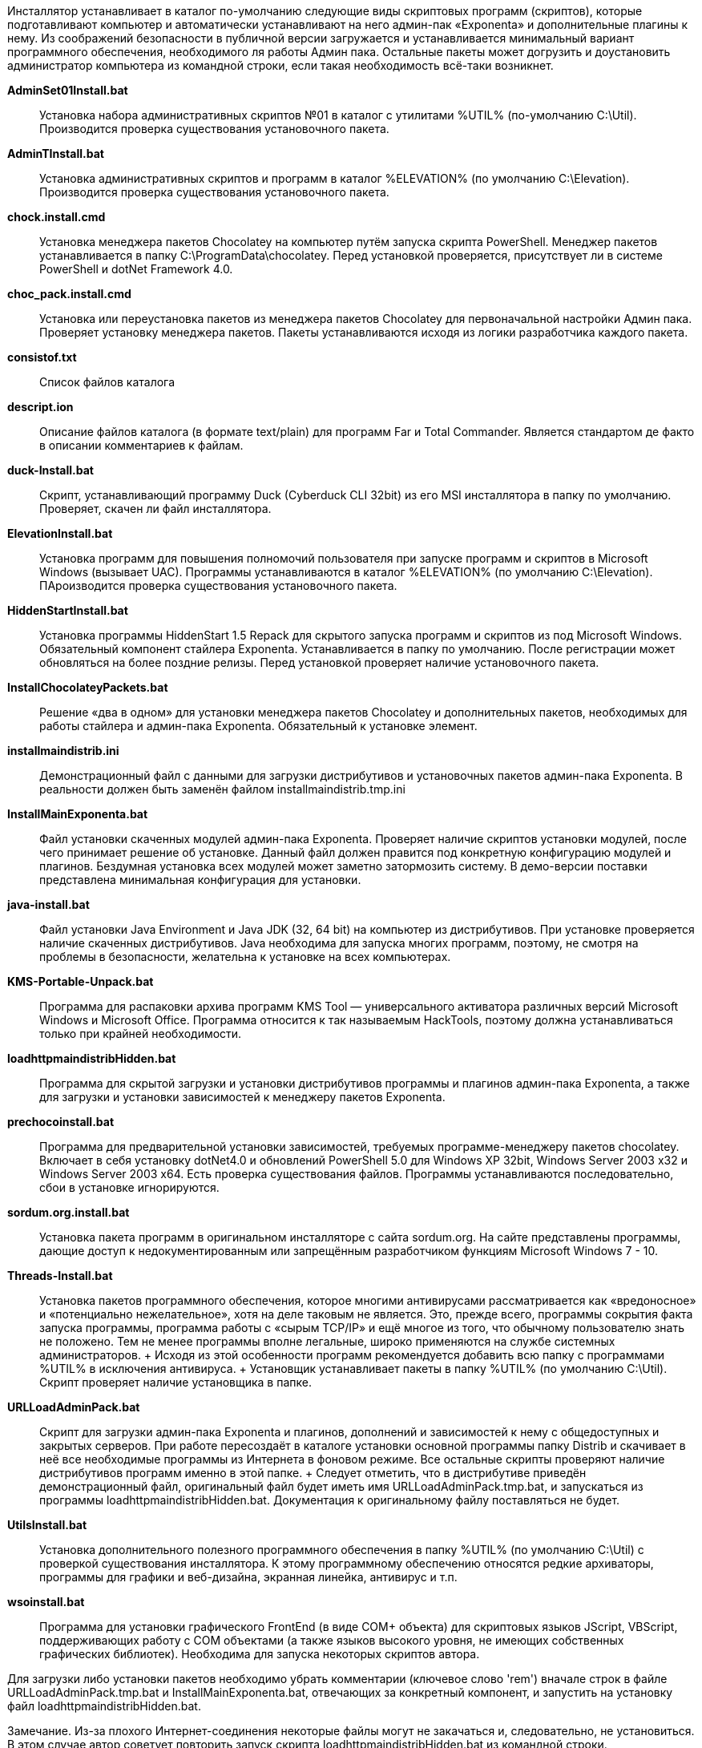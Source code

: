 Инсталлятор устанавливает в каталог по-умолчанию следующие виды
скриптовых программ (скриптов), которые подготавливают компьютер и
автоматически устанавливают на него админ-пак «Exponenta» и
дополнительные плагины к нему. Из соображений безопасности в публичной
версии загружается и устанавливается минимальный вариант программного
обеспечения, необходимого ля работы Админ пака. Остальные пакеты может
догрузить и доустановить администратор компьютера из командной строки,
если такая необходимость всё-таки возникнет.

*AdminSet01Install.bat*::
  Установка набора административных скриптов №01 в каталог с утилитами
  %UTIL% (по-умолчанию C:\Util). Производится проверка существования
  установочного пакета.
*AdminTInstall.bat*::
  Установка административных скриптов и программ в каталог %ELEVATION%
  (по умолчанию C:\Elevation). Производится проверка существования
  установочного пакета.
*chock.install.cmd*::
  Установка менеджера пакетов Chocolatey на компьютер путём запуска
  скрипта PowerShell. Менеджер пакетов устанавливается в папку
  C:\ProgramData\chocolatey. Перед установкой проверяется, присутствует
  ли в системе PowerShell и dotNet Framework 4.0.
*choc_pack.install.cmd*::
  Установка или переустановка пакетов из менеджера пакетов Chocolatey
  для первоначальной настройки Админ пака. Проверяет установку менеджера
  пакетов. Пакеты устанавливаются исходя из логики разработчика каждого
  пакета.
*consistof.txt*::
  Список файлов каталога
*descript.ion*::
  Описание файлов каталога (в формате text/plain) для программ Far и
  Total Commander. Является стандартом де факто в описании комментариев
  к файлам.
*duck-Install.bat*::
  Скрипт, устанавливающий программу Duck (Cyberduck CLI 32bit) из его
  MSI инсталлятора в папку по умолчанию. Проверяет, скачен ли файл
  инсталлятора.
*ElevationInstall.bat*::
  Установка программ для повышения полномочий пользователя при запуске
  программ и скриптов в Microsoft Windows (вызывает UAC). Программы
  устанавливаются в каталог %ELEVATION% (по умолчанию C:\Elevation).
  ПАроизводится проверка существования установочного пакета.
*HiddenStartInstall.bat*::
  Установка программы HiddenStart 1.5 Repack для скрытого запуска
  программ и скриптов из под Microsoft Windows. Обязательный компонент
  стайлера Exponenta. Устанавливается в папку по умолчанию. После
  регистрации может обновляться на более поздние релизы. Перед
  установкой проверяет наличие установочного пакета.
*InstallChocolateyPackets.bat*::
  Решение «два в одном» для установки менеджера пакетов Chocolatey и
  дополнительных пакетов, необходимых для работы стайлера и админ-пака
  Exponenta. Обязательный к установке элемент.
*installmaindistrib.ini*::
  Демонстрационный файл с данными для загрузки дистрибутивов и
  установочных пакетов админ-пака Exponenta. В реальности должен быть
  заменён файлом installmaindistrib.tmp.ini
*InstallMainExponenta.bat*::
  Файл установки скаченных модулей админ-пака Exponenta. Проверяет
  наличие скриптов установки модулей, после чего принимает решение об
  установке. Данный файл должен правится под конкретную конфигурацию
  модулей и плагинов. Бездумная установка всех модулей может заметно
  затормозить систему. В демо-версии поставки представлена минимальная
  конфигурация для установки.
*java-install.bat*::
  Файл установки Java Environment и Java JDK (32, 64 bit) на компьютер
  из дистрибутивов. При установке проверяется наличие скаченных
  дистрибутивов. Java необходима для запуска многих программ, поэтому,
  не смотря на проблемы в безопасности, желательна к установке на всех
  компьютерах.
*KMS-Portable-Unpack.bat*::
  Программа для распаковки архива программ KMS Tool — универсального
  активатора различных версий Microsoft Windows и Microsoft Office.
  Программа относится к так называемым HackTools, поэтому должна
  устанавливаться только при крайней необходимости.
*loadhttpmaindistribHidden.bat*::
  Программа для скрытой загрузки и установки дистрибутивов программы и
  плагинов админ-пака Exponenta, а также для загрузки и установки
  зависимостей к менеджеру пакетов Exponenta.
*prechocoinstall.bat*::
  Программа для предварительной установки зависимостей, требуемых
  программе-менеджеру пакетов chocolatey. Включает в себя установку
  dotNet4.0 и обновлений PowerShell 5.0 для Windows XP 32bit, Windows
  Server 2003 x32 и Windows Server 2003 x64. Есть проверка существования
  файлов. Программы устанавливаются последовательно, сбои в установке
  игнорируются.
*sordum.org.install.bat*::
  Установка пакета программ в оригинальном инсталляторе с сайта
  sordum.org. На сайте представлены программы, дающие доступ к
  недокументированным или запрещённым разработчиком функциям Microsoft
  Windows 7 - 10.
*Threads-Install.bat*::
  Установка пакетов программного обеспечения, которое многими
  антивирусами рассматривается как «вредоносное» и «потенциально
  нежелательное», хотя на деле таковым не является. Это, прежде всего,
  программы сокрытия факта запуска программы, программа работы с «сырым
  TCP/IP» и ещё многое из того, что обычному пользователю знать не
  положено. Тем не менее программы вполне легальные, широко применяются
  на службе системных администраторов.
  +
  Исходя из этой особенности программ рекомендуется добавить всю папку с
  программами %UTIL% в исключения антивируса.
  +
  Установщик устанавливает пакеты в папку %UTIL% (по умолчанию C:\Util).
  Скрипт проверяет наличие установщика в папке.
*URLLoadAdminPack.bat*::
  Скрипт для загрузки админ-пака Exponenta и плагинов, дополнений и
  зависимостей к нему с общедоступных и закрытых серверов. При работе
  пересоздаёт в каталоге установки основной программы папку Distrib и
  скачивает в неё все необходимые программы из Интернета в фоновом
  режиме. Все остальные скрипты проверяют наличие дистрибутивов программ
  именно в этой папке.
  +
  Следует отметить, что в дистрибутиве приведён демонстрационный файл,
  оригинальный файл будет иметь имя URLLoadAdminPack.tmp.bat, и
  запускаться из программы loadhttpmaindistribHidden.bat. Документация к
  оригинальному файлу поставляться не будет.
*UtilsInstall.bat*::
  Установка дополнительного полезного программного обеспечения в папку
  %UTIL% (по умолчанию C:\Util) с проверкой существования инсталлятора.
  К этому программному обеспечению относятся редкие архиваторы,
  программы для графики и веб-дизайна, экранная линейка, антивирус и
  т.п.
*wsoinstall.bat*::
  Программа для установки графического FrontEnd (в виде COM+ объекта)
  для скриптовых языков JScript, VBScript, поддерживающих работу с COM
  объектами (а также языков высокого уровня, не имеющих собственных
  графических библиотек). Необходима для запуска некоторых скриптов
  автора.

Для загрузки либо установки пакетов необходимо убрать комментарии
(ключевое слово 'rem') вначале строк в файле URLLoadAdminPack.tmp.bat и
InstallMainExponenta.bat, отвечающих за конкретный компонент, и
запустить на установку файл loadhttpmaindistribHidden.bat.

Замечание. Из-за плохого Интернет-соединения некоторые файлы могут не
закачаться и, следовательно, не установиться. В этом случае автор
советует повторить запуск скрипта loadhttpmaindistribHidden.bat из
командной строки.
